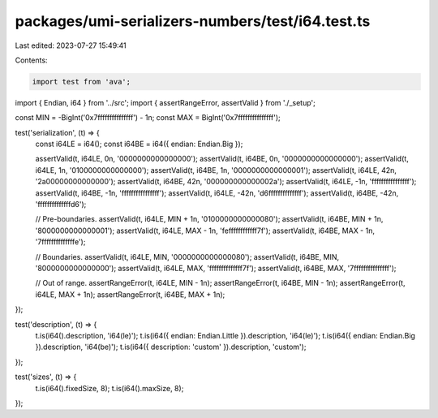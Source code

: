packages/umi-serializers-numbers/test/i64.test.ts
=================================================

Last edited: 2023-07-27 15:49:41

Contents:

.. code-block:: ts

    import test from 'ava';
import { Endian, i64 } from '../src';
import { assertRangeError, assertValid } from './_setup';

const MIN = -BigInt('0x7fffffffffffffff') - 1n;
const MAX = BigInt('0x7fffffffffffffff');

test('serialization', (t) => {
  const i64LE = i64();
  const i64BE = i64({ endian: Endian.Big });

  assertValid(t, i64LE, 0n, '0000000000000000');
  assertValid(t, i64BE, 0n, '0000000000000000');
  assertValid(t, i64LE, 1n, '0100000000000000');
  assertValid(t, i64BE, 1n, '0000000000000001');
  assertValid(t, i64LE, 42n, '2a00000000000000');
  assertValid(t, i64BE, 42n, '000000000000002a');
  assertValid(t, i64LE, -1n, 'ffffffffffffffff');
  assertValid(t, i64BE, -1n, 'ffffffffffffffff');
  assertValid(t, i64LE, -42n, 'd6ffffffffffffff');
  assertValid(t, i64BE, -42n, 'ffffffffffffffd6');

  // Pre-boundaries.
  assertValid(t, i64LE, MIN + 1n, '0100000000000080');
  assertValid(t, i64BE, MIN + 1n, '8000000000000001');
  assertValid(t, i64LE, MAX - 1n, 'feffffffffffff7f');
  assertValid(t, i64BE, MAX - 1n, '7ffffffffffffffe');

  // Boundaries.
  assertValid(t, i64LE, MIN, '0000000000000080');
  assertValid(t, i64BE, MIN, '8000000000000000');
  assertValid(t, i64LE, MAX, 'ffffffffffffff7f');
  assertValid(t, i64BE, MAX, '7fffffffffffffff');

  // Out of range.
  assertRangeError(t, i64LE, MIN - 1n);
  assertRangeError(t, i64BE, MIN - 1n);
  assertRangeError(t, i64LE, MAX + 1n);
  assertRangeError(t, i64BE, MAX + 1n);
});

test('description', (t) => {
  t.is(i64().description, 'i64(le)');
  t.is(i64({ endian: Endian.Little }).description, 'i64(le)');
  t.is(i64({ endian: Endian.Big }).description, 'i64(be)');
  t.is(i64({ description: 'custom' }).description, 'custom');
});

test('sizes', (t) => {
  t.is(i64().fixedSize, 8);
  t.is(i64().maxSize, 8);
});


